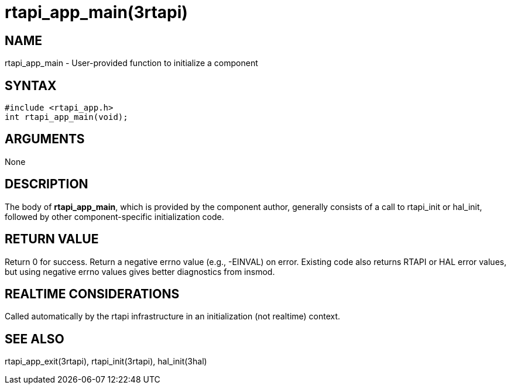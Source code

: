 = rtapi_app_main(3rtapi)

== NAME

rtapi_app_main - User-provided function to initialize a component

== SYNTAX

....
#include <rtapi_app.h>
int rtapi_app_main(void);
....

== ARGUMENTS

None

== DESCRIPTION

The body of *rtapi_app_main*, which is provided by the component author,
generally consists of a call to rtapi_init or hal_init, followed by
other component-specific initialization code.

== RETURN VALUE

Return 0 for success. Return a negative errno value (e.g., -EINVAL) on
error. Existing code also returns RTAPI or HAL error values, but using
negative errno values gives better diagnostics from insmod.

== REALTIME CONSIDERATIONS

Called automatically by the rtapi infrastructure in an initialization
(not realtime) context.

== SEE ALSO

rtapi_app_exit(3rtapi), rtapi_init(3rtapi), hal_init(3hal)
